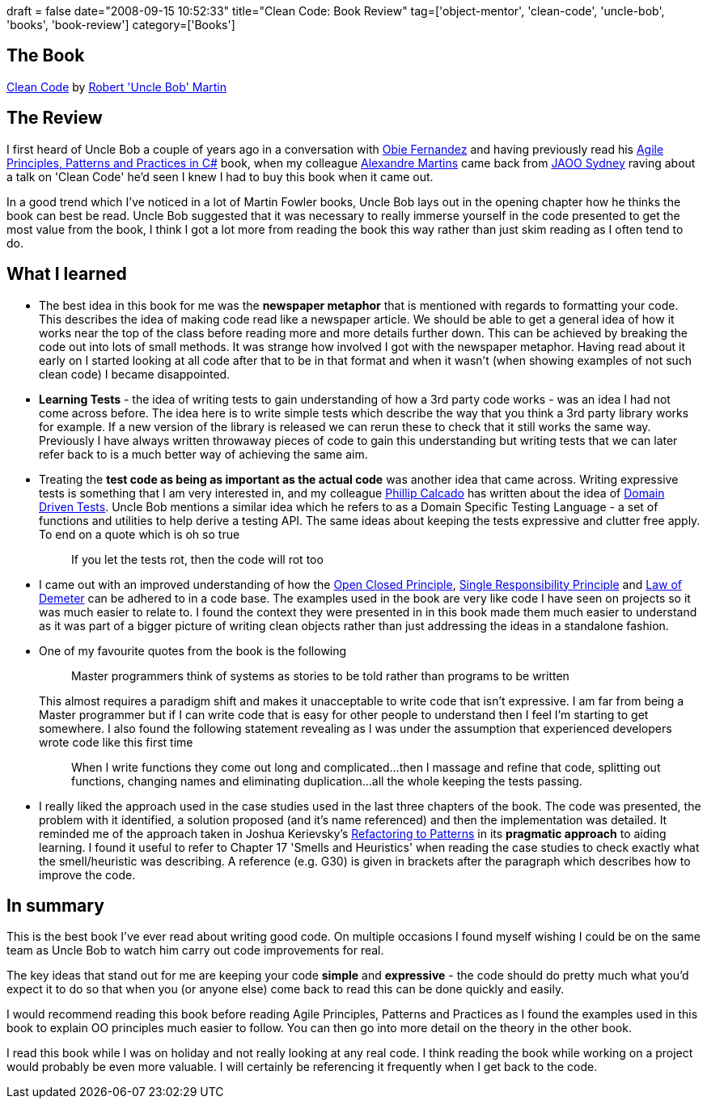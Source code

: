+++
draft = false
date="2008-09-15 10:52:33"
title="Clean Code: Book Review"
tag=['object-mentor', 'clean-code', 'uncle-bob', 'books', 'book-review']
category=['Books']
+++

== The Book

http://www.amazon.co.uk/Clean-Code-Handbook-Software-Craftsmanship/dp/0132350882/ref=sr_1_1?ie=UTF8&s=books&qid=1221268338&sr=8-1[Clean Code] by http://www.amazon.co.uk/Clean-Code-Handbook-Software-Craftsmanship/dp/0132350882/ref=sr_1_1?ie=UTF8&s=books&qid=1221268338&sr=8-1[Robert 'Uncle Bob' Martin]

== The Review

I first heard of Uncle Bob a couple of years ago in a conversation with http://blog.obiefernandez.com/content/[Obie Fernandez] and having previously read his http://www.amazon.co.uk/Principles-Patterns-Practices-Robert-Martin/dp/0131857258/ref=sr_1_2?ie=UTF8&s=books&qid=1221410457&sr=8-2[Agile Principles, Patterns and Practices in C#] book, when my colleague http://blog.m.artins.net/[Alexandre Martins] came back from http://jaoo.com.au/sydney-2008/conference/[JAOO Sydney] raving about a talk on 'Clean Code' he'd seen I knew I had to buy this book when it came out.

In a good trend which I've noticed in a lot of Martin Fowler books, Uncle Bob lays out in the opening chapter how he thinks the book can best be read. Uncle Bob suggested that it was necessary to really immerse yourself in the code presented to get the most value from the book, I think I got a lot more from reading the book this way rather than just skim reading as I often tend to do.

== What I learned

* The best idea in this book for me was the *newspaper metaphor* that is mentioned with regards to formatting your code. This describes the idea of making code read like a newspaper article. We should be able to get a general idea of how it works near the top of the class before reading more and more details further down. This can be achieved by breaking the code out into lots of small methods. It was strange how involved I got with the newspaper metaphor. Having read about it early on I started looking at all code after that to be in that format and when it wasn't (when showing examples of not such clean code) I became disappointed.
* *Learning Tests* - the idea of writing tests to gain understanding of how a 3rd party code works - was an idea I had not come across before. The idea here is to write simple tests which describe the way that you think a 3rd party library works for example. If a new version of the library is released we can rerun these to check that it still works the same way. Previously I have always written throwaway pieces of code to gain this understanding but writing tests that we can later refer back to is a much better way of achieving the same aim.
* Treating the *test code as being as important as the actual code* was another idea that came across. Writing expressive tests is something that I am very interested in, and my colleague http://fragmental.tw/[Phillip Calcado] has written about the idea of http://fragmental.tw/2008/07/02/domain-driven-tests/[Domain Driven Tests]. Uncle Bob mentions a similar idea which he refers to as a Domain Specific Testing Language - a set of functions and utilities to help derive a testing API. The same ideas about keeping the tests expressive and clutter free apply. To end on a quote which is oh so true
+
____
If you let the tests rot, then the code will rot too
____

* I came out with an improved understanding of how the http://en.wikipedia.org/wiki/Open/closed_principle[Open Closed Principle], http://en.wikipedia.org/wiki/Single_responsibility_principle[Single Responsibility Principle] and http://www.dcmanges.com/blog/37[Law of Demeter] can be adhered to in a code base. The examples used in the book are very like code I have seen on projects so it was much easier to relate to. I found the context they were presented in in this book made them much easier to understand as it was part of a bigger picture of writing clean objects rather than just addressing the ideas in a standalone fashion.
* One of my favourite quotes from the book is the following
+
____
Master programmers think of systems as stories to be told rather than programs to be written
____
+
This almost requires a paradigm shift and makes it unacceptable to write code that isn't expressive. I am far from being a Master programmer but if I can write code that is easy for other people to understand then I feel I'm starting to get somewhere. I also found the following statement revealing as I was under the assumption that experienced developers wrote code like this first time
+
____
When I write functions they come out long and complicated\...then I massage and refine that code, splitting out functions, changing names and eliminating duplication\...all the whole keeping the tests passing.
____

* I really liked the approach used in the case studies used in the last three chapters of the book. The code was presented, the problem with it identified, a solution proposed (and it's name referenced) and then the implementation was detailed. It reminded me of the approach taken in Joshua Kerievsky's http://www.industriallogic.com/xp/refactoring/[Refactoring to Patterns] in its *pragmatic approach* to aiding learning. I found it useful to refer to Chapter 17 'Smells and Heuristics' when reading the case studies to check exactly what the smell/heuristic was describing. A reference (e.g. G30) is given in brackets after the paragraph which describes how to improve the code.

== In summary

This is the best book I've ever read about writing good code. On multiple occasions I found myself wishing I could be on the same team as Uncle Bob to watch him carry out code improvements for real.

The key ideas that stand out for me are keeping your code *simple* and *expressive* - the code should do pretty much what you'd expect it to do so that when you (or anyone else) come back to read this can be done quickly and easily.

I would recommend reading this book before reading Agile Principles, Patterns and Practices as I found the examples used in this book to explain OO principles much easier to follow. You can then go into more detail on the theory in the other book.

I read this book while I was on holiday and not really looking at any real code. I think reading the book while working on  a project would probably be even more valuable. I will certainly be referencing it frequently when I get back to the code.
